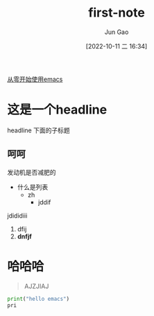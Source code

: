 :PROPERTIES:
:ID:       5A98FAC4-0D5A-4223-ACF8-A1AC414B8209
:END:
#+TITLE: first-note
#+AUTHOR: Jun Gao
#+DATE: [2022-10-11 二 16:34]
#+HUGO_BASE_DIR: ../
#+HUGO_SECTION: notes
[[id:F8B70B1B-7DAE-4E17-BD13-FE2706FDAEC4][从零开始使用emacs]]
* 这是一个headline
:PROPERTIES:
:ID:       38036301-9DAC-4E5E-96BE-E97B306F7055
:END:
headline 下面的子标题
** 呵呵
发动机是否减肥的
+ 什么是列表
  - zh
    * jddif


jdididiii
1. dfij
2. *dnfjf*
 
* 哈哈哈
#+BEGIN_QUOTE
AJZJIAJ
#+END_QUOTE

#+begin_src python
print("hello emacs")
pri
#+end_src
